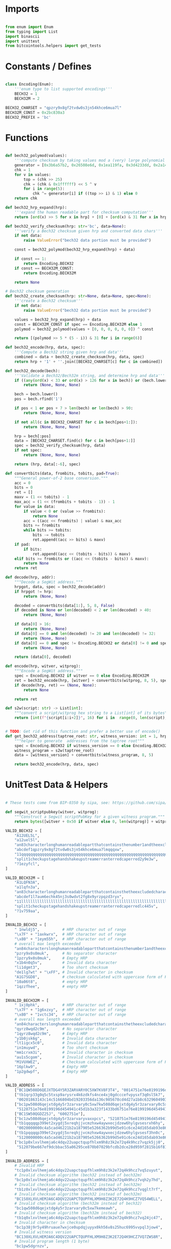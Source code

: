 * Imports
#+begin_src python :tangle ../bech32.py :results silent :session pybtc

from enum import Enum
from typing import List
import binascii
import unittest
from bitcointools.helpers import get_tests

#+end_src


* Constants / Defines
#+begin_src python :tangle ../bech32.py :results silent :session pybtc

class Encoding(Enum):
    '''enum type to list supported encodings'''
    BECH32 = 1
    BECH32M = 2

BECH32_CHARSET = "qpzry9x8gf2tvdw0s3jn54khce6mua7l"
BECH32M_CONST = 0x2bc830a3
BECH32_PREFIX = 'bc'

#+end_src


* Functions
#+begin_src python :tangle ../bech32.py :results silent :session pybtc

def bech32_polymod(values):
    '''compute checksum by taking values mod a (very) large polynomial'''
    generator = [0x3b6a57b2, 0x26508e6d, 0x1ea119fa, 0x3d4233dd, 0x2a1462b3]
    chk = 1
    for v in values:
        top = (chk >> 25)
        chk = (chk & 0x1ffffff) << 5 ^ v
        for i in range(5):
            chk ^= generator[i] if ((top >> i) & 1) else 0
    return chk

def bech32_hrp_expand(hrp):
    '''expand the human readable part for checksum computation'''
    return [ord(x) >> 5 for x in hrp] + [0] + [ord(x) & 31 for x in hrp]

def bech32_verify_checksum(hrp: str='bc', data=None):
    '''verify a Bech32 checksum given hrp and converted data chars'''
    if not data:
        raise ValueError("bech32 data portion must be provided")

    const = bech32_polymod(bech32_hrp_expand(hrp) + data)

    if const == 1:
        return Encoding.BECH32
    if const == BECH32M_CONST:
        return Encoding.BECH32M

    return None

# Bech32 checksum generation
def bech32_create_checksum(hrp: str=None, data=None, spec=None):
    '''create a Bech32 checksum'''
    if not data:
        raise ValueError("bech32 data portion must be provided")

    values = bech32_hrp_expand(hrp) + data
    const = BECH32M_CONST if spec == Encoding.BECH32M else 1
    polymod = bech32_polymod(values + [0, 0, 0, 0, 0, 0]) ^ const

    return [(polymod >> 5 * (5 - i)) & 31 for i in range(6)]

def bech32_encode(hrp, data, spec):
    '''Compute a Bech32 string given hrp and data'''
    combined = data + bech32_create_checksum(hrp, data, spec)
    return hrp + '1' + ''.join([BECH32_CHARSET[c] for c in combined])

def bech32_decode(bech):
    '''Validate a Bech32/Bech32m string, and determine hrp and data'''
    if ((any(ord(x) < 33 or ord(x) > 126 for x in bech)) or (bech.lower() != bech and bech.upper() != bech)):
        return (None, None, None)

    bech = bech.lower()
    pos = bech.rfind('1')

    if pos < 1 or pos + 7 > len(bech) or len(bech) > 90:
        return (None, None, None)

    if not all(c in BECH32_CHARSET for c in bech[pos+1:]):
        return (None, None, None)

    hrp = bech[:pos]
    data = [BECH32_CHARSET.find(c) for c in bech[pos+1:]]
    spec = bech32_verify_checksum(hrp, data)
    if not spec:
        return (None, None, None)

    return (hrp, data[:-6], spec)

def convertbits(data, frombits, tobits, pad=True):
    """General power-of-2 base conversion."""
    acc = 0
    bits = 0
    ret = []
    maxv = (1 << tobits) - 1
    max_acc = (1 << (frombits + tobits - 1)) - 1
    for value in data:
        if value < 0 or (value >> frombits):
            return None
        acc = ((acc << frombits) | value) & max_acc
        bits += frombits
        while bits >= tobits:
            bits -= tobits
            ret.append((acc >> bits) & maxv)
    if pad:
        if bits:
            ret.append((acc << (tobits - bits)) & maxv)
    elif bits >= frombits or ((acc << (tobits - bits)) & maxv):
        return None
    return ret

def decode(hrp, addr):
    """Decode a SegWit address."""
    hrpgot, data, spec = bech32_decode(addr)
    if hrpgot != hrp:
        return (None, None)

    decoded = convertbits(data[1:], 5, 8, False)
    if decoded is None or len(decoded) < 2 or len(decoded) > 40:
        return (None, None)

    if data[0] > 16:
        return (None, None)
    if data[0] == 0 and len(decoded) != 20 and len(decoded) != 32:
        return (None, None)
    if data[0] == 0 and spec != Encoding.BECH32 or data[0] != 0 and spec != Encoding.BECH32M:
        return (None, None)

    return (data[0], decoded)

def encode(hrp, witver, witprog):
    """Encode a SegWit address."""
    spec = Encoding.BECH32 if witver == 0 else Encoding.BECH32M
    ret = bech32_encode(hrp, [witver] + convertbits(witprog, 8, 5), spec)
    if decode(hrp, ret) == (None, None):
        return None

    return ret

def s2w(script: str) -> List[int]:
    """convert a script/witprog hex string to a List[int] of its bytes"""
    return [int(f"{script[i:i+2]}", 16) for i in  range(0, len(script), 2)]


# TODO: Get rid of this function and prefer a better use of encode()
def get_bech32_address(taptree_root: str, witness_version: int = 1, hrp: str = 'bc') -> str:
    """helper to generate  addresses from the taptree root"""
    spec = Encoding.BECH32 if witness_version == 0 else Encoding.BECH32M
    witness_program = s2w(taptree_root)
    data = [witness_version] + convertbits(witness_program, 8, 5)

    return bech32_encode(hrp, data, spec)

#+end_src


* UnitTest Data & Helpers
#+begin_src python :tangle ../bech32.py :results silent :session pybtc

# These tests come from BIP-0350 by sipa, see: https://github.com/sipa/bech32/blob/master/ref/python/tests.py

def segwit_scriptpubkey(witver, witprog):
    """Construct a Segwit scriptPubKey for a given witness program."""
    return bytes([witver + 0x50 if witver else 0, len(witprog)] + witprog)

VALID_BECH32 = [
    "A12UEL5L",
    "a12uel5l",
    "an83characterlonghumanreadablepartthatcontainsthenumber1andtheexcludedcharactersbio1tt5tgs",
    "abcdef1qpzry9x8gf2tvdw0s3jn54khce6mua7lmqqqxw",
    "11qqqqqqqqqqqqqqqqqqqqqqqqqqqqqqqqqqqqqqqqqqqqqqqqqqqqqqqqqqqqqqqqqqqqqqqqqqqqqqqqqqc8247j",
    "split1checkupstagehandshakeupstreamerranterredcaperred2y9e3w",
    "?1ezyfcl",
]

VALID_BECH32M = [
    "A1LQFN3A",
    "a1lqfn3a",
    "an83characterlonghumanreadablepartthatcontainsthetheexcludedcharactersbioandnumber11sg7hg6",
    "abcdef1l7aum6echk45nj3s0wdvt2fg8x9yrzpqzd3ryx",
    "11llllllllllllllllllllllllllllllllllllllllllllllllllllllllllllllllllllllllllllllllllludsr8",
    "split1checkupstagehandshakeupstreamerranterredcaperredlc445v",
    "?1v759aa",
]

INVALID_BECH32 = [
    " 1nwldj5",          # HRP character out of range
    "\x7F" + "1axkwrx",  # HRP character out of range
    "\x80" + "1eym55h",  # HRP character out of range
    # overall max length exceeded
    "an84characterslonghumanreadablepartthatcontainsthenumber1andtheexcludedcharactersbio1569pvx",
    "pzry9x0s0muk",      # No separator character
    "1pzry9x0s0muk",     # Empty HRP
    "x1b4n0q5v",         # Invalid data character
    "li1dgmt3",          # Too short checksum
    "de1lg7wt" + "\xFF", # Invalid character in checksum
    "A1G7SGD8",          # checksum calculated with uppercase form of HRP
    "10a06t8",           # empty HRP
    "1qzzfhee",          # empty HRP
]

INVALID_BECH32M = [
    " 1xj0phk",          # HRP character out of range
    "\x7F" + "1g6xzxy",  # HRP character out of range
    "\x80" + "1vctc34",  # HRP character out of range
    # overall max length exceeded
    "an84characterslonghumanreadablepartthatcontainsthetheexcludedcharactersbioandnumber11d6pts4",
    "qyrz8wqd2c9m",      # No separator character
    "1qyrz8wqd2c9m",     # Empty HRP
    "y1b0jsk6g",         # Invalid data character
    "lt1igcx5c0",        # Invalid data character
    "in1muywd",          # Too short checksum
    "mm1crxm3i",         # Invalid character in checksum
    "au1s5cgom",         # Invalid character in checksum
    "M1VUXWEZ",          # Checksum calculated with uppercase form of HRP
    "16plkw9",           # Empty HRP
    "1p2gdwpf",          # Empty HRP
]

VALID_ADDRESS = [
    ["BC1QW508D6QEJXTDG4Y5R3ZARVARY0C5XW7KV8F3T4", "0014751e76e8199196d454941c45d1b3a323f1433bd6"],
    ["tb1qrp33g0q5c5txsp9arysrx4k6zdkfs4nce4xj0gdcccefvpysxf3q0sl5k7",
     "00201863143c14c5166804bd19203356da136c985678cd4d27a1b8c6329604903262"],
    ["bc1pw508d6qejxtdg4y5r3zarvary0c5xw7kw508d6qejxtdg4y5r3zarvary0c5xw7kt5nd6y",
     "5128751e76e8199196d454941c45d1b3a323f1433bd6751e76e8199196d454941c45d1b3a323f1433bd6"],
    ["BC1SW50QGDZ25J", "6002751e"],
    ["bc1zw508d6qejxtdg4y5r3zarvaryvaxxpcs", "5210751e76e8199196d454941c45d1b3a323"],
    ["tb1qqqqqp399et2xygdj5xreqhjjvcmzhxw4aywxecjdzew6hylgvsesrxh6hy",
     "0020000000c4a5cad46221b2a187905e5266362b99d5e91c6ce24d165dab93e86433"],
    ["tb1pqqqqp399et2xygdj5xreqhjjvcmzhxw4aywxecjdzew6hylgvsesf3hn0c",
     "5120000000c4a5cad46221b2a187905e5266362b99d5e91c6ce24d165dab93e86433"],
    ["bc1p0xlxvlhemja6c4dqv22uapctqupfhlxm9h8z3k2e72q4k9hcz7vqzk5jj0",
     "512079be667ef9dcbbac55a06295ce870b07029bfcdb2dce28d959f2815b16f81798"],
]

INVALID_ADDRESS = [
    # Invalid HRP
    "tc1p0xlxvlhemja6c4dqv22uapctqupfhlxm9h8z3k2e72q4k9hcz7vq5zuyut",
    # Invalid checksum algorithm (bech32 instead of bech32m)
    "bc1p0xlxvlhemja6c4dqv22uapctqupfhlxm9h8z3k2e72q4k9hcz7vqh2y7hd",
    # Invalid checksum algorithm (bech32 instead of bech32m)
    "tb1z0xlxvlhemja6c4dqv22uapctqupfhlxm9h8z3k2e72q4k9hcz7vqglt7rf",
    # Invalid checksum algorithm (bech32 instead of bech32m)
    "BC1S0XLXVLHEMJA6C4DQV22UAPCTQUPFHLXM9H8Z3K2E72Q4K9HCZ7VQ54WELL",
    # Invalid checksum algorithm (bech32m instead of bech32)
    "bc1qw508d6qejxtdg4y5r3zarvary0c5xw7kemeawh",
    # Invalid checksum algorithm (bech32m instead of bech32)
    "tb1q0xlxvlhemja6c4dqv22uapctqupfhlxm9h8z3k2e72q4k9hcz7vq24jc47",
    # Invalid character in checksum
    "bc1p38j9r5y49hruaue7wxjce0updqjuyyx0kh56v8s25huc6995vvpql3jow4",
    # Invalid witness version
    "BC130XLXVLHEMJA6C4DQV22UAPCTQUPFHLXM9H8Z3K2E72Q4K9HCZ7VQ7ZWS8R",
    # Invalid program length (1 byte)
    "bc1pw5dgrnzv",
    # Invalid program length (41 bytes)
    "bc1p0xlxvlhemja6c4dqv22uapctqupfhlxm9h8z3k2e72q4k9hcz7v8n0nx0muaewav253zgeav",
    # Invalid program length for witness version 0 (per BIP141)
    "BC1QR508D6QEJXTDG4Y5R3ZARVARYV98GJ9P",
    # Mixed case
    "tb1p0xlxvlhemja6c4dqv22uapctqupfhlxm9h8z3k2e72q4k9hcz7vq47Zagq",
    # More than 4 padding bits
    "bc1p0xlxvlhemja6c4dqv22uapctqupfhlxm9h8z3k2e72q4k9hcz7v07qwwzcrf",
    # Non-zero padding in 8-to-5 conversion
    "tb1p0xlxvlhemja6c4dqv22uapctqupfhlxm9h8z3k2e72q4k9hcz7vpggkg4j",
    # Empty data section
    "bc1gmk9yu",
]

INVALID_ADDRESS_ENC = [
    ("BC", 0, 20),
    ("bc", 0, 21),
    ("bc", 17, 32),
    ("bc", 1, 1),
    ("bc", 16, 41),
]

class TestSegwitAddress(unittest.TestCase):
    """Unit test class for segwit addressess."""

    def test_valid_checksum(self):
        """Test checksum creation and validation."""
        for spec in Encoding:
            tests = VALID_BECH32 if spec == Encoding.BECH32 else VALID_BECH32M
            for test in tests:
                hrp, _, dspec = bech32_decode(test)
                self.assertTrue(hrp is not None and dspec == spec)
                pos = test.rfind('1')
                test = test[:pos+1] + chr(ord(test[pos + 1]) ^ 1) + test[pos+2:]
                hrp, _, dspec = bech32_decode(test)
                self.assertIsNone(hrp)

    def test_invalid_checksum(self):
        """Test validation of invalid checksums."""
        for spec in Encoding:
            tests = INVALID_BECH32 if spec == Encoding.BECH32 else INVALID_BECH32M
            for test in tests:
                hrp, _, dspec = bech32_decode(test)
                self.assertTrue(hrp is None or dspec != spec)

    def test_valid_address(self):
        """Test whether valid addresses decode to the correct output."""
        for (address, hexscript) in VALID_ADDRESS:
            hrp = "bc"
            witver, witprog = decode(hrp, address)
            if witver is None:
                hrp = "tb"
                witver, witprog = decode(hrp, address)
            self.assertIsNotNone(witver, address)
            scriptpubkey = segwit_scriptpubkey(witver, witprog)
            self.assertEqual(scriptpubkey, binascii.unhexlify(hexscript))
            addr = encode(hrp, witver, witprog)
            self.assertEqual(address.lower(), addr)

    def test_invalid_address(self):
        """Test whether invalid addresses fail to decode."""
        for test in INVALID_ADDRESS:
            witver, _ = decode("bc", test)
            self.assertIsNone(witver)
            witver, _ = decode("tb", test)
            self.assertIsNone(witver)

    def test_invalid_address_enc(self):
        """Test whether address encoding fails on invalid input."""
        for hrp, version, length in INVALID_ADDRESS_ENC:
            code = encode(hrp, version, [0] * length)
            self.assertIsNone(code)

#+end_src


* Tests
#+begin_src python :tangle ../bech32.py :results silent :session pybtc

if __name__ == "__main__":
    print("\nRunning Bech32/Bech32m Tests...")

    # BIP-0341 Segwit v1 ("Taproot") / bech32 Encoding Tests
    # from https://github.com/bitcoin/bips/blob/master/bip-0341/wallet-test-vectors.json
    V = get_tests("bitcointools/test/BIP341_wallet_test_vectors.json")

    print("\nBIP-0341 Segwit v1 (Taproot) / bech32 Encoding Tests\n", '-' * 50)
    for v in V['scriptPubKey']:
        tweaked_pubkey = v['intermediary']['tweakedPubkey']
        derived_addr = get_bech32_address(tweaked_pubkey)
        assert derived_addr == v['expected']['bip350Address']
        print(f"Test Passed {tweaked_pubkey} => {derived_addr}")


    # BIP-0360 Segwit v2 (P2TSH) / bech32 Encoding Tests
    # from https://github.com/jbride/bips/blob/p2tsh/bip-0360/ref-impl/common/tests/data/p2tsh_construction.json
    V = get_tests("bitcointools/test/p2tsh_construction.json")

    print("\nBIP-0360 Segwit v2 (P2TSH) / bech32 Encoding Tests\n", '-' * 50)
    for v in V['test_vectors']:
        if v['intermediary']['merkleRoot'] is None:
            print("Null Script Tree")
            continue
        merkle_root = v['intermediary']['merkleRoot']
        derived_addr = get_bech32_address(merkle_root, witness_version=2)
        assert derived_addr == v['expected']['bip350Address']
        print(f"Test Passed {merkle_root} => {derived_addr}")

    # BIP-0173 Bech32 / BIP-0350 Bech32m test vectors for v1+ witness addresses
    # from https://github.com/sipa/bech32/blob/master/ref/python/tests.py
    print("\nBIP-0173 / BIP-0350 bech32/bech32m Tests\n", '-' * 50)
    unittest.main()

#+end_src
